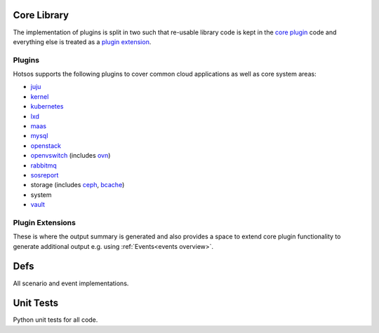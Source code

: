 Core Library
============

The implementation of plugins is split in two such that re-usable library code is kept in the `core plugin <https://github.com/canonical/hotsos/tree/main/hotsos/core/plugins>`_ code and everything else is treated as a `plugin extension <https://github.com/canonical/hotsos/tree/main/hotsos/plugin_extensions>`_.

Plugins
-------

Hotsos supports the following plugins to cover common cloud applications as well as core system areas:

* `juju <https://juju.is/>`_
* `kernel <https://ubuntu.com/kernel>`_
* `kubernetes <https://kubernetes.io/>`_
* `lxd <https://canonical.com/lxd>`_
* `maas <https://maas.io/>`_
* `mysql <https://dev.mysql.com/doc/refman/8.0/en/mysql-innodb-cluster-introduction.html>`_
* `openstack <https://www.openstack.org/>`_
* `openvswitch <https://www.openvswitch.org/>`_ (includes `ovn <https://www.ovn.org/en/>`_)
* `rabbitmq <https://www.rabbitmq.com/>`_
* `sosreport <https://github.com/sosreport/sos>`_
* storage (includes `ceph <https://ceph.com/en/>`_, `bcache <https://docs.kernel.org/admin-guide/bcache.html>`_)
* system
* `vault <https://www.vaultproject.io/>`_

Plugin Extensions
-----------------

These is where the output summary is generated and also provides a space to extend core plugin functionality to generate additional output e.g.
using :ref:`Events<events overview>`.

Defs
====

All scenario and event implementations.


Unit Tests
==========

Python unit tests for all code.
